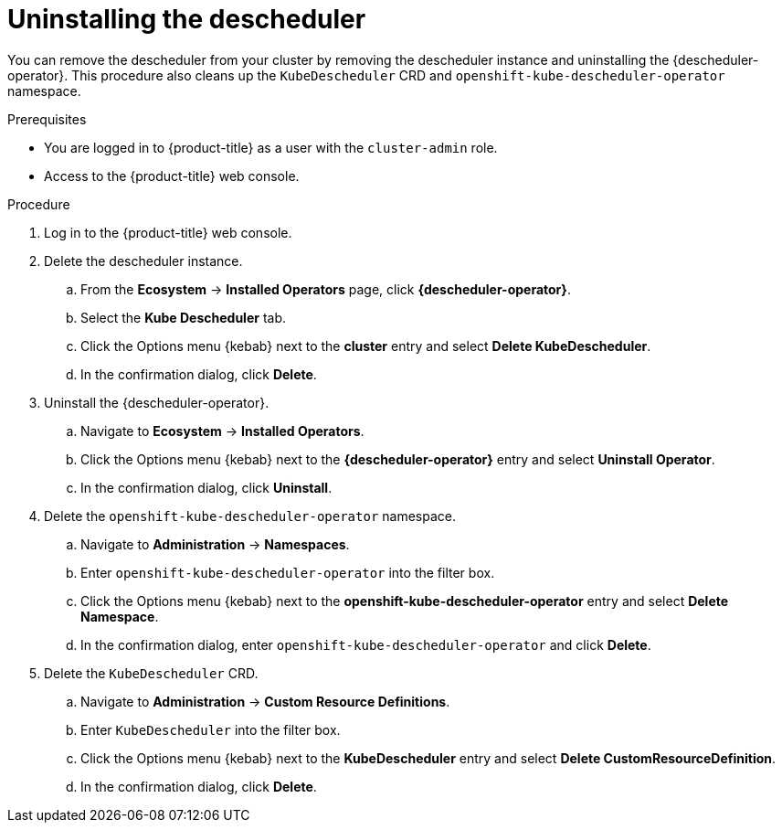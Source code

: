 // Module included in the following assemblies:
//
// * nodes/scheduling/descheduler/nodes-descheduler-uninstalling.adoc

:_mod-docs-content-type: PROCEDURE
[id="nodes-descheduler-uninstalling_{context}"]
= Uninstalling the descheduler

You can remove the descheduler from your cluster by removing the descheduler instance and uninstalling the {descheduler-operator}. This procedure also cleans up the `KubeDescheduler` CRD and `openshift-kube-descheduler-operator` namespace.

.Prerequisites

ifndef::openshift-rosa,openshift-dedicated[]
* You are logged in to {product-title} as a user with the `cluster-admin` role.
endif::openshift-rosa,openshift-dedicated[]
ifdef::openshift-rosa,openshift-dedicated[]
* You are logged in to {product-title} as a user with the `dedicated-admin` role.
endif::openshift-rosa,openshift-dedicated[]

* Access to the {product-title} web console.

.Procedure

. Log in to the {product-title} web console.
. Delete the descheduler instance.
.. From the *Ecosystem* -> *Installed Operators* page, click *{descheduler-operator}*.
.. Select the *Kube Descheduler* tab.
.. Click the Options menu {kebab} next to the *cluster* entry and select *Delete KubeDescheduler*.
.. In the confirmation dialog, click *Delete*.
. Uninstall the {descheduler-operator}.
.. Navigate to *Ecosystem* -> *Installed Operators*.
.. Click the Options menu {kebab} next to the *{descheduler-operator}* entry and select *Uninstall Operator*.
.. In the confirmation dialog, click *Uninstall*.
. Delete the `openshift-kube-descheduler-operator` namespace.
.. Navigate to *Administration* -> *Namespaces*.
.. Enter `openshift-kube-descheduler-operator` into the filter box.
.. Click the Options menu {kebab} next to the *openshift-kube-descheduler-operator* entry and select *Delete Namespace*.
.. In the confirmation dialog, enter `openshift-kube-descheduler-operator` and click *Delete*.
. Delete the `KubeDescheduler` CRD.
.. Navigate to *Administration* -> *Custom Resource Definitions*.
.. Enter `KubeDescheduler` into the filter box.
.. Click the Options menu {kebab} next to the *KubeDescheduler* entry and select *Delete CustomResourceDefinition*.
.. In the confirmation dialog, click *Delete*.
